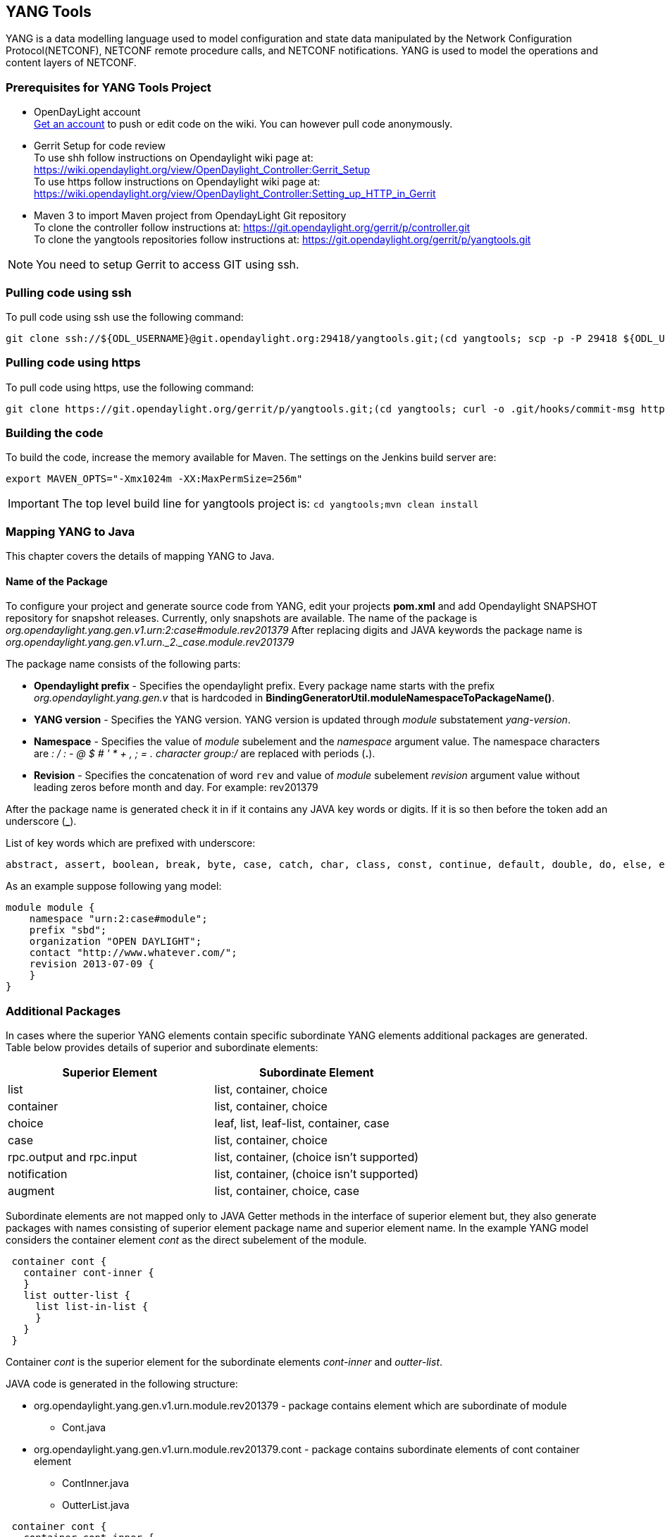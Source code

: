 == YANG Tools
YANG is a data modelling language used to model configuration and state data manipulated by the Network Configuration Protocol(NETCONF), NETCONF remote procedure calls, and NETCONF notifications.
YANG is used to model the operations and content layers of NETCONF. 

=== Prerequisites for YANG Tools Project
* OpenDayLight account +
  https://identity.opendaylight.org/carbon/user-registration/index.jsp?region=region1&item=user_registration_menu[Get an account] to push or edit code on the wiki. You can however pull code anonymously.
* Gerrit Setup for code review +
  To use shh follow instructions on  Opendaylight wiki page at: https://wiki.opendaylight.org/view/OpenDaylight_Controller:Gerrit_Setup +
  To use https follow instructions on  Opendaylight wiki page at: https://wiki.opendaylight.org/view/OpenDaylight_Controller:Setting_up_HTTP_in_Gerrit
* Maven 3 to import Maven project from OpendayLight Git repository +
  To clone the controller follow instructions at: https://git.opendaylight.org/gerrit/p/controller.git  +
  To clone the yangtools repositories follow instructions at: https://git.opendaylight.org/gerrit/p/yangtools.git

NOTE: You need to setup Gerrit  to access GIT using ssh.

=== Pulling code using ssh
To pull code using ssh use the following command: +

	git clone ssh://${ODL_USERNAME}@git.opendaylight.org:29418/yangtools.git;(cd yangtools; scp -p -P 29418 ${ODL_USERNAME}@git.opendaylight.org:hooks/commit-msg .git/hooks/;chmod 755 .git/hooks/commit-msg;git config remote.origin.push HEAD:refs/for/master)

=== Pulling code using https
To pull code using https, use the following command: +

	git clone https://git.opendaylight.org/gerrit/p/yangtools.git;(cd yangtools; curl -o .git/hooks/commit-msg https://git.opendaylight.org/gerrit/tools/hooks/commit-msg;chmod 755 .git/hooks/commit-msg;git config remote.origin.push HEAD:refs/for/master)

=== Building the code
To build the code, increase the memory available for Maven. The settings on the Jenkins build server are: +

	export MAVEN_OPTS="-Xmx1024m -XX:MaxPermSize=256m"

IMPORTANT: The top level build line for yangtools project is: `cd yangtools;mvn clean install`

=== Mapping YANG to Java 
This chapter covers the details of mapping YANG to Java.

==== Name of the Package
To configure your project and generate source code from YANG, edit your projects *pom.xml* and add Opendaylight SNAPSHOT repository for snapshot releases. Currently, only snapshots are available. 
The name of the package is _org.opendaylight.yang.gen.v1.urn:2:case#module.rev201379_
After replacing digits and JAVA keywords the package name is _org.opendaylight.yang.gen.v1.urn._2._case.module.rev201379_

The package name consists of the following parts: +

* *Opendaylight prefix* - Specifies the opendaylight prefix. Every package name starts with the prefix _org.opendaylight.yang.gen.v_ that is hardcoded in *BindingGeneratorUtil.moduleNamespaceToPackageName()*.
* *YANG version* - Specifies the YANG version. YANG version is updated through _module_ substatement _yang-version_.
* *Namespace* - Specifies the value of _module_ subelement and the _namespace_ argument value. 
  The namespace characters are _: / : - @ $ # ' * + , ; = . character group:/_ are replaced with periods (*.*).
* *Revision* - Specifies the concatenation of word `rev` and value of _module_ subelement _revision_ argument value without leading zeros before month and day. 
  For example: rev201379

After the package name is generated check it in if it contains any JAVA key words or digits. If it is so then before the token add an underscore (*_*).

List of key words which are prefixed with underscore:

---------
abstract, assert, boolean, break, byte, case, catch, char, class, const, continue, default, double, do, else, enum, extends, false, final, finally, float, for, goto, if, implements, import, instanceof, int, interface, long, native, new, null, package, private, protected, public, return, short, static, strictfp, super, switch, synchronized, this, throw, throws, transient, true, try, void, volatile, while
---------

As an example suppose following yang model:

---------
module module {
    namespace "urn:2:case#module";
    prefix "sbd";
    organization "OPEN DAYLIGHT";
    contact "http://www.whatever.com/";
    revision 2013-07-09 {
    }
}
---------

=== Additional Packages
In cases where the superior YANG elements contain specific subordinate YANG elements additional packages are generated. Table below provides details of superior and subordinate elements: 

[options="header"]
|===
|Superior Element  | Subordinate Element 
|list  |list, container, choice 
|container | list, container, choice  
|choice | leaf, list, leaf-list, container, case 
|case  | list, container, choice 
|rpc.output and rpc.input |  list, container, (choice isn't supported)
|notification |  list, container, (choice isn't supported)
|augment  | list, container, choice, case |
|===

Subordinate elements are not mapped only to JAVA Getter methods in the interface of superior element but, they also generate packages with names consisting of superior element package name and superior element name.
In the example YANG model considers the container element _cont_ as the direct subelement of the module.

---------
 container cont { 
   container cont-inner {
   }
   list outter-list {
     list list-in-list {
     }
   }
 }
---------

Container _cont_ is the superior element for the subordinate elements _cont-inner_ and _outter-list_.

JAVA code is generated in the following structure: +

* org.opendaylight.yang.gen.v1.urn.module.rev201379 - package contains element which are subordinate of module 
	** Cont.java 
* org.opendaylight.yang.gen.v1.urn.module.rev201379.cont - package contains subordinate elements of cont container element 
	** ContInner.java 
	** OutterList.java 

---------
 container cont { 
   container cont-inner {
   }
   list outter-list {
     list list-in-list {
     }
   }
 }
---------
 
_list outter-list_ is superior element for subordinate element _list-in-list_ 

JAVA code is generated in the following structure: +

* org.opendaylight.yang.gen.v1.urn.module.rev201379.cont.outter.list - package contains subordinate elements of outter-list list element 
  ** ListInList.java 

==== Class and interface name
Some YANG elements are mapped to JAVA classes and interfaces. The name of YANG element may contain various characters which aren't permitted in JAVA class names. Firstly whitespaces are trimmed from YANG name. Next characters space, -, _ are deleted and subsequent letter is capitalized. At the end first letter is capitalized. Transformation example:
example-name without_capitalization is mapped to 
`ExampleNameWithoutCapitalization`

==== Getters and setters name
In some cases are YANG elements generated as getter or setter methods. This methods are created through class `MethodSignatureBuilder`
The process for getter is: +

* name of YANG element is converted to JAVA class name style 
* the word get is added as preffix 
* return type of the getter method is set to element's type substatement value 

The process for setter is: +

* name of YANG element is converted to JAVA class name style 
* word set is added as preffix 
* input parameter name is set to element's name converted to JAVA parameter style 
* return parameter is set to void 

==== Module

YANG module is converted to JAVA as two JAVA classes. Each of the class is in the separate JAVA file. The names of JAVA files are composed as follows:
`<YANG_module_name><Sufix>`.java where `<sufix>` can be data or service.




=== Data Interface
Data Interface has a mapping similar to container, but contains only top level nodes defined in module. 

=== Service Interface
Service Interface serves to describe RPC contract defined in the module. This RPC contract is defined by rpc statements. 

==== Typedef
YANG typedef statement is mapped to JAVA class. Typedef may contain following substatement:

[options="header"]
|===
|Substatement | Argument Mapped to JAVA
|type| class attribute
|descripton| is not mapped
|units| is not mapped
|default|is not mapped
|===

==== Valid Arguments Type
Simple values of type argument are mapped as follows:

[options="header"]
|===
|Argument Type |  Mapped to JAVA
|boolean| Boolean
|empty| Boolean
|int8| Byte
|int16|Short
|int32|Integer
|int64|Long
|string|String or, class (if pattern substatement is specified)
|decimal64|Double
|uint8|Short
|uint16|Integer
|uint32|Long
|uint64|BigInteger
|binary|byte[]
|===

Complex values of type argument are mapped as follows:

[options="header"]
|===
|Argument Type|Mapped to JAVA
|enumeration|enum
|bits|class
|leafref|??
|identityref|??
|union|class
|instance-identifier|??
|===

==== Enumeration Substatement Enum
The YANG enumeration type has to contain some enum substatements. Enumeration is mapped as JAVA enum type (standalone class) and every YANG enum subelement is mapped to JAVA enum's predefined values.
Enum substatement can have following substatements:

[options="header"]
|===
|Enum's Substatement |Mapped to JAVA
|description|is not mapped
|value|mapped as input parameter for every predefined value of enum
|===

Example of maping of YANG enumeration to JAVA:

[options="header"]
|===
|YANG|JAVA

a|
----
typedef typedef-enumeration {
    type enumeration {
        enum enum1 {
            description "enum1 description";
            value 18;
        }
        enum enum2 {
            value 16;
        }
        enum enum3 {
        }    		
    }
}
----
a|
----
public enum TypedefEnumeration {
    Enum1(18),
    Enum2(16),
    Enum3(19);
 
    int value;
 
    private TypedefEnumeration(int value) {
        this.value = value;
    }
}
----
|===
==== Bits's Substatement Bit
The YANG bits type has to contain some bit substatements. YANG Bits is mapped to JAVA class (standalone class) and every YANG bits subelement is mapped to class boolean attributes. In addition are overriden Object methods `hash, toString, equals`.

[options="header"]
|===
|YANG|JAVA|JAVA overriden Object methods
a|----
typedef typedef-bits {
  type bits {
    bit first-bit {
      description "first-bit description";
        position 15;
      }
    bit second-bit; 
  }
}
a|----
public class TypedefBits {
 
    private Boolean firstBit;
    private Boolean secondBit;
 
    public TypedefBits() {
        super();
    }
 
    public Boolean getFirstBit() {
        return firstBit;
    }
 
    public void setFirstBit(Boolean firstBit) {
        this.firstBit = firstBit;
    }
 
    public Boolean getSecondBit() {
        return secondBit;
    }
 
    public void setSecondBit(Boolean secondBit) {
        this.secondBit = secondBit;
    }
}
a|----
 @Override
public int hashCode() {
    final int prime = 31;
    int result = 1;
    result = prime * result +
     ((firstBit == null) ? 0 : firstBit.hashCode());
    result = prime * result +
     ((secondBit == null) ? 0 : secondBit.hashCode());
    return result;
}
 
@Override
public boolean equals(Object obj) {
    if (this == obj) {
        return true;
    }
    if (obj == null) {
        return false;
    }
    if (getClass() != obj.getClass()) {
        return false;
    }
    TypedefBits other = (TypedefBits) obj;
    if (firstBit == null) {
        if (other.firstBit != null) {
            return false;
        }
    } else if(!firstBit.equals(other.firstBit)) {
        return false;
    }
    if (secondBit == null) {
        if (other.secondBit != null) {
            return false;
        }
    } else if(!secondBit.equals(other.secondBit)) {
        return false;
    }
    return true;
}
 
@Override
public String toString() {
    StringBuilder builder = new StringBuilder();
    builder.append("TypedefBits [firstBit=");
    builder.append(firstBit);
    builder.append(", secondBit=");
    builder.append(secondBit);
    builder.append("]");
    return builder.toString();
}
|===

==== Union's Substatement Type
If type of typedef is union it has to contain `type` substatements. Union typedef is mapped to class and its `type` subelements are mapped to private class attributes. For every YANG union subtype si generated own JAVA constructor with a parameter which represent just one attribute.
Example to union mapping:


[options="header"]
|===
|YANG|JAVA|JAVA overriden Object methods
a|----
typedef typedef-union {
    type union {
        type int32;
        type string;
    }
}
a|----
public class TypedefUnion {
 
 
 
    private Integer int32;
    private String string;
 
    public TypedefUnion(Integer int32) {
        super();
        this.int32 = int32;
    }
 
    public TypedefUnion(String string) {
        super();
        this.string = string;
    }
 
    public Integer getInt32() {
        return int32;
    }
 
    public String getString() {
        return string;
    }
}
a|----
@Override
public int hashCode() {
    final int prime = 31;
    int result = 1;
    result = prime * result + ((int32 == null) ? 0 : int32.hashCode());
    result = prime * result + ((string == null) ? 0 : string.hashCode());
    return result;
}
 
@Override
public boolean equals(Object obj) {
    if (this == obj) {
        return true;
    }
    if (obj == null) {
        return false;
    }
    if (getClass() != obj.getClass()) {
        return false;
    }
    TypedefUnion other = (TypedefUnion) obj;
    if (int32 == null) {
        if (other.int32 != null) {
            return false;
        }
    } else if(!int32.equals(other.int32)) {
        return false;
    }
    if (string == null) {
        if (other.string != null) {
            return false;
        }
    } else if(!string.equals(other.string)) {
        return false;
    }
    return true;
}
 
@Override
public String toString() {
    StringBuilder builder = new StringBuilder();
    builder.append("TypedefUnion [int32=");
    builder.append(int32);
    builder.append(", string=");
    builder.append(string);
    builder.append("]");
    return builder.toString();
}
|===

==== String Mapping
YANG String can be detailed specified through type subelements length and pattern which are mapped as follows:

[options="header"]
|===
|Type  subelement  |  Mapping to JAVA
| length | not mapped
| pattern | 

. list of string constants = list of patterns +
. list of Pattern objects + 
. static initialization block where list of Patterns is initialized from list of string of constants
|===

Example of YANG string mapping 

[options="header"]
|===
|YANG|JAVA|JAVA Overriden Object Methods
a|----
typedef typedef-string {
    type string {
        length 44;
        pattern "[a][.]*"
    }
}
----
a|
----
public class TypedefString {
 
    private static final List<Pattern> patterns = new ArrayList<Pattern>();
    public static final List<String> PATTERN_CONSTANTS = Arrays.asList("[a][.]*");
 
    static {
        for (String regEx : PATTERN_CONSTANTS) {
            patterns.add(Pattern.compile(regEx));
        }
    }
 
    private String typedefString;
 
    public TypedefString(String typedefString) {
        super();
        this.typedefString = typedefString;
    }
 
    public String getTypedefString() {
        return typedefString;
    }
}
----
a|----
@Override
public int hashCode() {
    final int prime = 31;
    int result = 1;
    result = prime * result + ((typedefString == null) ? 0 : typedefString.hashCode());
    return result;
}
 
@Override
public boolean equals(Object obj) {
    if (this == obj) {
        return true;
    }
    if (obj == null) {
        return false;
    }
    if (getClass() != obj.getClass()) {
        return false;
    }
    TypedefString other = (TypedefString) obj;
    if (typedefString == null) {
        if (other.typedefString != null) {
            return false;
        }
    } else if(!typedefString.equals(other.typedefString)) {
        return false;
    }
    return true;
}
 
@Override
public String toString() {
    StringBuilder builder = new StringBuilder();
    builder.append("TypedefString [typedefString=");
    builder.append(typedefString);
    builder.append("]");
    return builder.toString();
} 
----
|===
==== Container
YANG Container is mapped to JAVA interface which extends interfaces DataObject, Augmentable<container_interface>, where container_interface is name of mapped interface.
Example of mapping:

[options="header"]
|===
|YANG|JAVA
a|----
container cont {
}
a|----
public interface Cont extends DataObject, Augmentable<Cont> {
}
|===
==== Leaf
Each leaf has to contain at least one type substatement. The leaf is mapped to getter method of superior element with return type equal to type substatement value.
Example of mapping:

[options="header"]
|===
|YANG|JAVA
a|----
module module {
 
    namespace "urn:module";
    prefix "sbd";
 
    organization "OPEN DAYLIGHT";
    contact "http://www.whatever.com/";    
 
    revision 2013-07-09 {
 
    }
    leaf lf {
        type string;				
    }     
}
a|----
package org.opendaylight.yang.gen.v1.urn.module.rev201379;
public interface ModuleData {
    String getLf();
} 
|===
Example of leaf mapping at container level:

[options="header"]
|===
|YANG|JAVA
a|
----
container cont {
  leaf lf {
    type string;				
  }
} 
a|----
public interface Cont extends DataObject, Augmentable<Cont> {
    String getLf();
} 
|===

==== Leaf-list
Each leaf-list has to contain one type substatement. The leaf-list is mapped to getter method of superior element with return type equal to List of type substatement value.
Example of mapping of leaf-list.

[options="header"]
|===
|YANG|JAVA
a|
----
container cont {
    leaf-list lf-lst {
        type typedef-union;
    }
}
a|----
public interface Cont extends DataObject, Augmentable<Cont> {
    List<TypedefUnion> getLfLst();
}
|===


YANG `typedef-union` and `JAVA TypedefUnion` are the same as in union type.

==== List
YANG list element is mapped to JAVA interface. In superior element is generated as getter method with return type List of generated interfaces.
Mapping of list substatement to JAVA:

[options="header"]
|===
|Substatement|Mapping to JAVA
|Key|Class
|===
Example of list mapping _outter-list_ is mapped to JAVA interface _OutterList_ and in _Cont_ interface (superior of _OutterList_) contains getter method with return type List<OutterList> 

[options="header"]
|===
|YANG|JAVA|JAVA Overriden Object Methods
a|
----

container cont {
  list outter-list {
    leaf leaf-in-list {
      type uint64;                
    }
    leaf-list leaf-list-in-list {
      type string;                
    }
    list list-in-list {
      leaf-list inner-leaf-list {
        type int16;
      }
    }
  }
}
a|
ListInList.java +

----
package org.opendaylight.yang.gen.v1.urn.module.rev201379.cont.outter.list;
 
import org.opendaylight.yangtools.yang.binding.DataObject;
import org.opendaylight.yangtools.yang.binding.Augmentable;
import java.util.List;
 
public interface ListInList extends DataObject, Augmentable<ListInList> {
 
    List<Short> getInnerLeafList();
}
----
OutterListKey.java
----
package org.opendaylight.yang.gen.v1.urn.module.rev201379.cont;
 
import org.opendaylight.yang.gen.v1.urn.module.rev201379.cont.OutterListKey;
import java.math.BigInteger;
 
public class OutterListKey {
 
    private BigInteger LeafInList;
 
    public OutterListKey(BigInteger LeafInList) {
        super();
        this.LeafInList = LeafInList;
    }
 
    public BigInteger getLeafInList() {
        return LeafInList;
    }
}
----
OutterList.java
----
package org.opendaylight.yang.gen.v1.urn.module.rev201379.cont;
 
import org.opendaylight.yangtools.yang.binding.DataObject;
import org.opendaylight.yangtools.yang.binding.Augmentable;
import java.util.List;
import org.opendaylight.yang.gen.v1.urn.module.rev201379.cont.outter.list.ListInList;
 
public interface OutterList extends DataObject, Augmentable<OutterList> {
 
    List<String> getLeafListInList();
 
    List<ListInList> getListInList();
 
    /*
    Returns Primary Key of Yang List Type
    */
    OutterListKey getOutterListKey();
 
}
Cont.java

package org.opendaylight.yang.gen.v1.urn.module.rev201379;
 
 
import org.opendaylight.yangtools.yang.binding.DataObject;
import org.opendaylight.yangtools.yang.binding.Augmentable;
import java.util.List;
import org.opendaylight.yang.gen.v1.urn.module.rev201379.cont.OutterList;
 
public interface Cont extends DataObject, Augmentable<Cont> {
 
    List<OutterList> getOutterList();
 
}
----
a| OutterListKey.java
----
@Override
public int hashCode() {
    final int prime = 31;
    int result = 1;
    result = prime * result + ((LeafInList == null) ? 0 : LeafInList.hashCode());
    return result;
}
 
@Override
public boolean equals(Object obj) {
    if (this == obj) {
        return true;
    }
    if (obj == null) {
        return false;
    }
    if (getClass() != obj.getClass()) {
        return false;
    }
    OutterListKey other = (OutterListKey) obj;
    if (LeafInList == null) {
        if (other.LeafInList != null) {
            return false;
        }
    } else if(!LeafInList.equals(other.LeafInList)) {
        return false;
    }
    return true;
}
 
@Override
public String toString() {
    StringBuilder builder = new StringBuilder();
    builder.append("OutterListKey [LeafInList=");
    builder.append(LeafInList);
    builder.append("]");
    return builder.toString();
}
----
|===

==== Choice and Case	
`Choice` element is mapped similarly as `list` element. Choice element is mapped to interface (marker interface) and in the superior element is created using getter method with the return type `List` of this marker interfaces.
`Case` substatements are mapped to the JAVA interfaces which extend mentioned marker interface.
Example of choice mapping: 

[options="header"]
|===
|YANG|JAVA
a|
----
container cont {
    choice choice-test {
        case case1 {
        }
        case case2 {
        }
    }
}
----
a|
Case1.java

----
package org.opendaylight.yang.gen.v1.urn.module.rev201379.cont.choice.test;
 
import org.opendaylight.yangtools.yang.binding.DataObject;
import org.opendaylight.yangtools.yang.binding.Augmentable;
import org.opendaylight.yang.gen.v1.urn.module.rev201379.cont.ChoiceTest;
 
public interface Case1 extends DataObject, Augmentable<Case1>, ChoiceTest {
}
----
Case2.java 
----
package org.opendaylight.yang.gen.v1.urn.module.rev201379.cont.choice.test;
 
import org.opendaylight.yangtools.yang.binding.DataObject;
import org.opendaylight.yangtools.yang.binding.Augmentable;
import org.opendaylight.yang.gen.v1.urn.module.rev201379.cont.ChoiceTest;
 
public interface Case2 extends DataObject, Augmentable<Case2>, ChoiceTest {
}
----
ChoiceTest.java
----
package org.opendaylight.yang.gen.v1.urn.module.rev201379.cont;
 
import org.opendaylight.yangtools.yang.binding.DataObject;
 
public interface ChoiceTest extends DataObject {
}
----
a|

Cont.java
----
package org.opendaylight.yang.gen.v1.urn.module.rev201379;
 
import org.opendaylight.yangtools.yang.binding.DataObject;
import org.opendaylight.yangtools.yang.binding.Augmentable;
import org.opendaylight.yang.gen.v1.urn.module.rev201379.cont.ChoiceTest;
 
public interface Cont extends DataObject, Augmentable<Cont> {
 
    ChoiceTest getChoiceTest();
 
}
----
|===

==== Grouping and Uses
Grouping is mapped to JAVA interface. Uses used in some element (using of concrete grouping) are mapped as extension of interface for this element with the interface which represents grouping.
Example of grouping and uses mapping.

[options="header"]
|===
|YANG|JAVA
a|
----
grouping grp {
 
}
 
container cont {
    uses grp;
}
----
a|
Cont.java
----
package org.opendaylight.yang.gen.v1.urn.module.rev201379;
 
import org.opendaylight.yangtools.yang.binding.DataObject;
import org.opendaylight.yangtools.yang.binding.Augmentable;
 
public interface Cont extends DataObject, Augmentable<Cont>, Grp {
}
----
Grp.java
----
package org.opendaylight.yang.gen.v1.urn.module.rev201379;
 
import org.opendaylight.yangtools.yang.binding.DataObject;
 
public interface Grp extends DataObject {
}
---- 
|===

==== Rpc
Rpc is mapped to JAVA as method of class `ModuleService.java`.
Rpc's substatement are mapped as follows: 

[options="header"]
|===
|Rpc Substatement|Mapping to JAVA
|input|interface
|output|interface
|===

Example of rpc mapping: 

[options="header"]
|===
|YANG|JAVA
a|
----
rpc rpc-test1 {
    output {
        leaf lf-output {
            type string;
        }
    }
    input {
        leaf lf-input {
            type string;
        }        
    }
}
----
a| ModuleService.java
----
package org.opendaylight.yang.gen.v1.urn.module.rev201379;
 
import java.util.concurrent.Future;
import org.opendaylight.yangtools.yang.common.RpcResult;
 
public interface ModuleService {
 
    Future<RpcResult<RpcTest1Output>> rpcTest1(RpcTest1Input input);
 
}
----
RpcTest1Input.java
----
package org.opendaylight.yang.gen.v1.urn.module.rev201379;
 
public interface RpcTest1Input {
 
    String getLfInput();
 
}
----
RpcTest1Output.java
----
package org.opendaylight.yang.gen.v1.urn.module.rev201379;
 
public interface RpcTest1Output {
 
    String getLfOutput();
 
}
----
|===

==== Notification
`Notification` is mapped to the JAVA interface which extends Notification interface.
Example of notification mapping:

[options="header"]
|===
|YANG|JAVA
a|
----
notification notif {
	}
----
a| 
----
package org.opendaylight.yang.gen.v1.urn.module.rev201379;
 
 
import org.opendaylight.yangtools.yang.binding.DataObject;
import org.opendaylight.yangtools.yang.binding.Augmentable;
import org.opendaylight.yangtools.yang.binding.Notification;
 
public interface Notif extends DataObject, Augmentable<Notif>, Notification {
}
----
|===

==== Augment
`Augment` is mapped to the JAVA interface. The interface starts with the same name as the name of augmented interface. The suffix is order number of augmenting interface. The augmenting interface also extends `Augmentation<>` with actual type parameter equal to augmented interface.
Example of augment mapping. In this example is augmented interface `Cont` so whole parametrized type is `Augmentation<Cont>`. 

[options="header"]
|===
|YANG|JAVA
a|
----
container cont {
}         
 
augment "/cont" {
}
----
a| Cont.java
----
package org.opendaylight.yang.gen.v1.urn.module.rev201379;
 
import org.opendaylight.yangtools.yang.binding.DataObject;
import org.opendaylight.yangtools.yang.binding.Augmentable;
 
public interface Cont extends DataObject, Augmentable<Cont> {
 
}
----
Cont1.java
----
package org.opendaylight.yang.gen.v1.urn.module.rev201379;
 
import org.opendaylight.yangtools.yang.binding.DataObject;
import org.opendaylight.yangtools.yang.binding.Augmentation;
 
public interface Cont1 extends DataObject, Augmentation<Cont> {
 
}
----
|===
==== Identity
The purpose of the identity statement is to define a new globally unique, abstract, and untyped identity. YANG substatement base considers an argument a string; the name of existing identity from which the new identity is derived. Hence, the identity statement is mapped to JAVA abstract class and base substatement is mapped as extends JAVA keyword. The identity name is translated to class name. 

[options="header"]
|===
|YANG|JAVA

a|
----
identity toast-type {  
}
----
a| 
----
public abstract class ToastType extends BaseIdentity {
    protected ToastType() {
        super();
    }
}
----
a|
----
identity white-bread {
  base toast-type;
}
----
a| WhiteBread.java
----
public abstract class WhiteBread extends ToastType {
    protected WhiteBread() {
        super();
    }
}
----
|===


 


